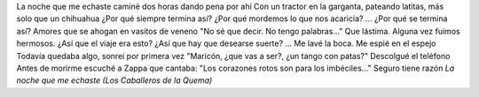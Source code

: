 .. title: Punto de quiebre
.. date: 2005-11-14 07:54:53
.. tags: música

La noche que me echaste caminé dos horas dando pena por ahí
Con un tractor en la garganta, pateando latitas, más solo que un chihuahua
¿Por qué siempre termina así?
¿Por qué mordemos lo que nos acaricia?
...
¿Por qué se termina así?
Amores que se ahogan en vasitos de veneno
"No sé que decir. No tengo palabras..."
Que lástima. Alguna vez fuimos hermosos.
¿Así que el viaje era esto?
¿Así que hay que desearse suerte?
...
Me lavé la boca. Me espié en el espejo
Todavía quedaba algo, sonreí por primera vez
"Maricón, ¿que vas a ser?, ¿un tango con patas?"
Descolgué el teléfono
Antes de morirme escuché a Zappa que cantaba:
"Los corazones rotos son para los imbéciles..."
Seguro tiene razón
*La noche que me echaste (Los Caballeros de la Quema)*
